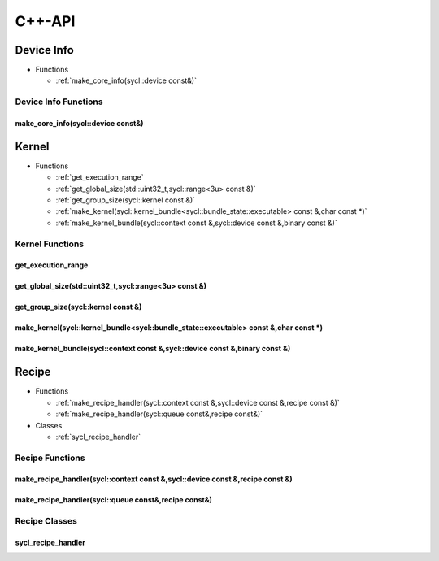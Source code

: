 .. Copyright (C) 2024 Intel Corporation
   SPDX-License-Identifier: BSD-3-Clause

=======
C++-API
=======

Device Info
===========

* Functions

  * :ref:`make_core_info(sycl::device const&)`

Device Info Functions
---------------------

make_core_info(sycl::device const&)
...................................

.. doxygenfunction:: tinytc::make_core_info(sycl::device const&)

Kernel
======

* Functions

  * :ref:`get_execution_range`

  * :ref:`get_global_size(std::uint32_t,sycl::range<3u> const &)`

  * :ref:`get_group_size(sycl::kernel const &)`

  * :ref:`make_kernel(sycl::kernel_bundle<sycl::bundle_state::executable> const &,char const *)`

  * :ref:`make_kernel_bundle(sycl::context const &,sycl::device const &,binary const &)`

Kernel Functions
----------------

get_execution_range
...................

.. doxygenfunction:: tinytc::get_execution_range

get_global_size(std::uint32_t,sycl::range<3u> const &)
......................................................

.. doxygenfunction:: tinytc::get_global_size(std::uint32_t,sycl::range<3u> const &)

get_group_size(sycl::kernel const &)
....................................

.. doxygenfunction:: tinytc::get_group_size(sycl::kernel const &)

make_kernel(sycl::kernel_bundle<sycl::bundle_state::executable> const &,char const *)
.....................................................................................

.. doxygenfunction:: tinytc::make_kernel(sycl::kernel_bundle<sycl::bundle_state::executable> const &,char const *)

make_kernel_bundle(sycl::context const &,sycl::device const &,binary const &)
.............................................................................

.. doxygenfunction:: tinytc::make_kernel_bundle(sycl::context const &,sycl::device const &,binary const &)

Recipe
======

* Functions

  * :ref:`make_recipe_handler(sycl::context const &,sycl::device const &,recipe const &)`

  * :ref:`make_recipe_handler(sycl::queue const&,recipe const&)`

* Classes

  * :ref:`sycl_recipe_handler`

Recipe Functions
----------------

make_recipe_handler(sycl::context const &,sycl::device const &,recipe const &)
..............................................................................

.. doxygenfunction:: tinytc::make_recipe_handler(sycl::context const &,sycl::device const &,recipe const &)

make_recipe_handler(sycl::queue const&,recipe const&)
.....................................................

.. doxygenfunction:: tinytc::make_recipe_handler(sycl::queue const&,recipe const&)

Recipe Classes
--------------

sycl_recipe_handler
...................

.. doxygenclass:: tinytc::sycl_recipe_handler

